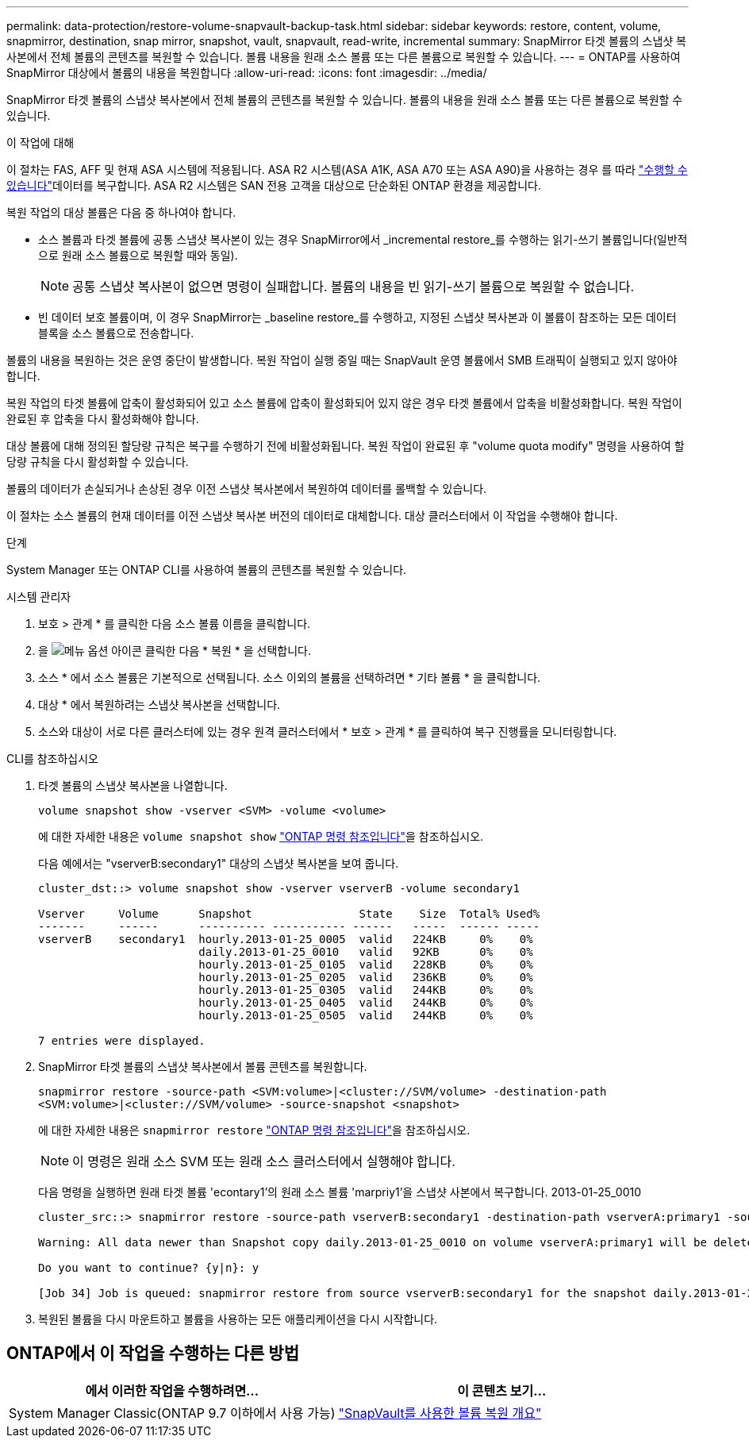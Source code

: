 ---
permalink: data-protection/restore-volume-snapvault-backup-task.html 
sidebar: sidebar 
keywords: restore, content, volume, snapmirror, destination, snap mirror, snapshot, vault, snapvault, read-write, incremental 
summary: SnapMirror 타겟 볼륨의 스냅샷 복사본에서 전체 볼륨의 콘텐츠를 복원할 수 있습니다. 볼륨 내용을 원래 소스 볼륨 또는 다른 볼륨으로 복원할 수 있습니다. 
---
= ONTAP를 사용하여 SnapMirror 대상에서 볼륨의 내용을 복원합니다
:allow-uri-read: 
:icons: font
:imagesdir: ../media/


[role="lead"]
SnapMirror 타겟 볼륨의 스냅샷 복사본에서 전체 볼륨의 콘텐츠를 복원할 수 있습니다. 볼륨의 내용을 원래 소스 볼륨 또는 다른 볼륨으로 복원할 수 있습니다.

.이 작업에 대해
이 절차는 FAS, AFF 및 현재 ASA 시스템에 적용됩니다. ASA R2 시스템(ASA A1K, ASA A70 또는 ASA A90)을 사용하는 경우 를 따라 link:https://docs.netapp.com/us-en/asa-r2/data-protection/restore-data.html["수행할 수 있습니다"^]데이터를 복구합니다. ASA R2 시스템은 SAN 전용 고객을 대상으로 단순화된 ONTAP 환경을 제공합니다.

복원 작업의 대상 볼륨은 다음 중 하나여야 합니다.

* 소스 볼륨과 타겟 볼륨에 공통 스냅샷 복사본이 있는 경우 SnapMirror에서 _incremental restore_를 수행하는 읽기-쓰기 볼륨입니다(일반적으로 원래 소스 볼륨으로 복원할 때와 동일).
+
[NOTE]
====
공통 스냅샷 복사본이 없으면 명령이 실패합니다. 볼륨의 내용을 빈 읽기-쓰기 볼륨으로 복원할 수 없습니다.

====
* 빈 데이터 보호 볼륨이며, 이 경우 SnapMirror는 _baseline restore_를 수행하고, 지정된 스냅샷 복사본과 이 볼륨이 참조하는 모든 데이터 블록을 소스 볼륨으로 전송합니다.


볼륨의 내용을 복원하는 것은 운영 중단이 발생합니다. 복원 작업이 실행 중일 때는 SnapVault 운영 볼륨에서 SMB 트래픽이 실행되고 있지 않아야 합니다.

복원 작업의 타겟 볼륨에 압축이 활성화되어 있고 소스 볼륨에 압축이 활성화되어 있지 않은 경우 타겟 볼륨에서 압축을 비활성화합니다. 복원 작업이 완료된 후 압축을 다시 활성화해야 합니다.

대상 볼륨에 대해 정의된 할당량 규칙은 복구를 수행하기 전에 비활성화됩니다. 복원 작업이 완료된 후 "volume quota modify" 명령을 사용하여 할당량 규칙을 다시 활성화할 수 있습니다.

볼륨의 데이터가 손실되거나 손상된 경우 이전 스냅샷 복사본에서 복원하여 데이터를 롤백할 수 있습니다.

이 절차는 소스 볼륨의 현재 데이터를 이전 스냅샷 복사본 버전의 데이터로 대체합니다. 대상 클러스터에서 이 작업을 수행해야 합니다.

.단계
System Manager 또는 ONTAP CLI를 사용하여 볼륨의 콘텐츠를 복원할 수 있습니다.

[role="tabbed-block"]
====
.시스템 관리자
--
. 보호 > 관계 * 를 클릭한 다음 소스 볼륨 이름을 클릭합니다.
. 을 image:icon_kabob.gif["메뉴 옵션 아이콘"] 클릭한 다음 * 복원 * 을 선택합니다.
. 소스 * 에서 소스 볼륨은 기본적으로 선택됩니다. 소스 이외의 볼륨을 선택하려면 * 기타 볼륨 * 을 클릭합니다.
. 대상 * 에서 복원하려는 스냅샷 복사본을 선택합니다.
. 소스와 대상이 서로 다른 클러스터에 있는 경우 원격 클러스터에서 * 보호 > 관계 * 를 클릭하여 복구 진행률을 모니터링합니다.


--
.CLI를 참조하십시오
--
. 타겟 볼륨의 스냅샷 복사본을 나열합니다.
+
[source, cli]
----
volume snapshot show -vserver <SVM> -volume <volume>
----
+
에 대한 자세한 내용은 `volume snapshot show` link:https://docs.netapp.com/us-en/ontap-cli/volume-snapshot-show.html["ONTAP 명령 참조입니다"^]을 참조하십시오.

+
다음 예에서는 "vserverB:secondary1" 대상의 스냅샷 복사본을 보여 줍니다.

+
[listing]
----

cluster_dst::> volume snapshot show -vserver vserverB -volume secondary1

Vserver     Volume      Snapshot                State    Size  Total% Used%
-------     ------      ---------- ----------- ------   -----  ------ -----
vserverB    secondary1  hourly.2013-01-25_0005  valid   224KB     0%    0%
                        daily.2013-01-25_0010   valid   92KB      0%    0%
                        hourly.2013-01-25_0105  valid   228KB     0%    0%
                        hourly.2013-01-25_0205  valid   236KB     0%    0%
                        hourly.2013-01-25_0305  valid   244KB     0%    0%
                        hourly.2013-01-25_0405  valid   244KB     0%    0%
                        hourly.2013-01-25_0505  valid   244KB     0%    0%

7 entries were displayed.
----
. SnapMirror 타겟 볼륨의 스냅샷 복사본에서 볼륨 콘텐츠를 복원합니다.
+
`snapmirror restore -source-path <SVM:volume>|<cluster://SVM/volume> -destination-path <SVM:volume>|<cluster://SVM/volume> -source-snapshot <snapshot>`

+
에 대한 자세한 내용은 `snapmirror restore` link:https://docs.netapp.com/us-en/ontap-cli/snapmirror-restore.html["ONTAP 명령 참조입니다"^]을 참조하십시오.

+

NOTE: 이 명령은 원래 소스 SVM 또는 원래 소스 클러스터에서 실행해야 합니다.

+
다음 명령을 실행하면 원래 타겟 볼륨 'econtary1'의 원래 소스 볼륨 'marpriy1'을 스냅샷 사본에서 복구합니다. 2013-01-25_0010

+
[listing]
----
cluster_src::> snapmirror restore -source-path vserverB:secondary1 -destination-path vserverA:primary1 -source-snapshot daily.2013-01-25_0010

Warning: All data newer than Snapshot copy daily.2013-01-25_0010 on volume vserverA:primary1 will be deleted.

Do you want to continue? {y|n}: y

[Job 34] Job is queued: snapmirror restore from source vserverB:secondary1 for the snapshot daily.2013-01-25_0010.
----
. 복원된 볼륨을 다시 마운트하고 볼륨을 사용하는 모든 애플리케이션을 다시 시작합니다.


--
====


== ONTAP에서 이 작업을 수행하는 다른 방법

[cols="2"]
|===
| 에서 이러한 작업을 수행하려면... | 이 콘텐츠 보기... 


| System Manager Classic(ONTAP 9.7 이하에서 사용 가능) | link:https://docs.netapp.com/us-en/ontap-system-manager-classic/volume-restore-snapvault/index.html["SnapVault를 사용한 볼륨 복원 개요"^] 
|===